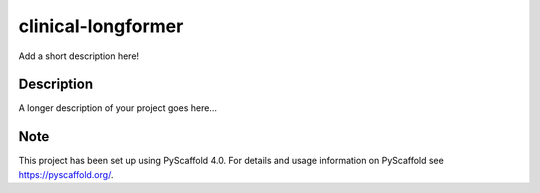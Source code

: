 ===================
clinical-longformer
===================


Add a short description here!


Description
===========

A longer description of your project goes here...


.. _pyscaffold-notes:

Note
====

This project has been set up using PyScaffold 4.0. For details and usage
information on PyScaffold see https://pyscaffold.org/.
